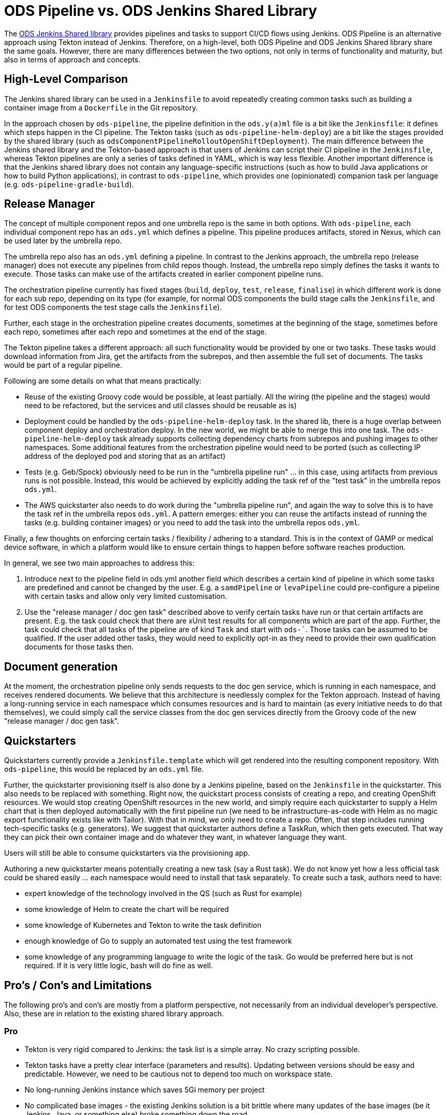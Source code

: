 = ODS Pipeline vs. ODS Jenkins Shared Library

The link:https://github.com/opendevstack/ods-jenkins-shared-library[ODS Jenkins Shared library] provides pipelines and tasks to support CI/CD flows using Jenkins. ODS Pipeline is an alternative approach using Tekton instead of Jenkins. Therefore, on a high-level, both ODS Pipeline and ODS Jenkins Shared library share the same goals. However, there are many differences between the two options, not only in terms of functionality and maturity, but also in terms of approach and concepts.

== High-Level Comparison

The Jenkins shared library can be used in a `Jenkinsfile` to avoid repeatedly creating common tasks such as building a container image from a `Dockerfile` in the Git repository.

In the approach chosen by `ods-pipeline`, the pipeline definition in the `ods.y(a)ml` file is a bit like the `Jenkinsfile`: it defines which steps happen in the CI pipeline. The Tekton tasks (such as `ods-pipeline-helm-deploy`) are a bit like the stages provided by the shared library (such as `odsComponentPipelineRolloutOpenShiftDeployment`). The main difference between the Jenkins shared library and the Tekton-based approach is that users of Jenkins can script their CI pipeline in the `Jenkinsfile`, whereas Tekton pipelines are only a series of tasks defined in YAML, which is way less flexible. Another important difference is that the Jenkins shared library does not contain any language-specific instructions (such as how to build Java applications or how to build Python applications), in contrast to `ods-pipeline`, which provides one (opinionated) companion task per language (e.g. `ods-pipeline-gradle-build`).

== Release Manager

The concept of multiple component repos and one umbrella repo is the same in both options. With `ods-pipeline`, each individual component repo has an `ods.yml` which defines a pipeline. This pipeline produces artifacts, stored in Nexus, which can be used later by the umbrella repo.

The umbrella repo also has an `ods.yml` defining a pipeline. In contrast to the Jenkins approach, the umbrella repo (release manager) does not execute any pipelines from child repos though. Instead, the umbrella repo simply defines the tasks it wants to execute. Those tasks can make use of the artifacts created in earlier component pipeline runs.

The orchestration pipeline currently has fixed stages (`build`, `deploy`, `test`, `release`, `finalise`) in which different work is done for each sub repo, depending on its type (for example, for normal ODS components the build stage calls the `Jenkinsfile`, and for test ODS components the test stage calls the `Jenkinsfile`).

Further, each stage in the orchestration pipeline creates documents, sometimes at the beginning of the stage, sometimes before each repo, sometimes after each repo and sometimes at the end of the stage.

The Tekton pipeline takes a different approach: all such functionality would be provided by one or two tasks. These tasks would download information from Jira, get the artifacts from the subrepos, and then assemble the full set of documents. The tasks would be part of a regular pipeline.

Following are some details on what that means practically:

* Reuse of the existing Groovy code would be possible, at least partially. All the wiring (the pipeline and the stages) would need to be refactored, but the services and util classes should be reusable as is)
* Deployment could be handled by the `ods-pipeline-helm-deploy` task. In the shared lib, there is a huge overlap between component deploy and orchestration deploy. In the new world, we might be able to merge this into one task. The `ods-pipeline-helm-deploy` task already supports collecting dependency charts from subrepos and pushing images to other namespaces. Some additional features from the orchestration pipeline would need to be ported (such as collecting IP address of the deployed pod and storing that as an artifact)
* Tests (e.g. Geb/Spock) obviously need to be run in the "umbrella pipeline run" ... in this case, using artifacts from previous runs is not possible. Instead, this would be achieved by explicitly adding the task ref of the "test task" in the umbrella repos `ods.yml`.
* The AWS quickstarter also needs to do work during the "umbrella pipeline run", and again the way to solve this is to have the task ref in the umbrella repos `ods.yml`. A pattern emerges: either you can reuse the artifacts instead of running the tasks (e.g. building container images) or you need to add the task into the umbrella repos `ods.yml`.

Finally, a few thoughts on enforcing certain tasks / flexibility / adhering to a standard. This is in the context of GAMP or medical device software, in which a platform would like to ensure certain things to happen before software reaches production.

In general, we see two main approaches to address this:

1. Introduce next to the pipeline field in ods.yml another field which describes a certain kind of pipeline in which some tasks are predefined and cannot be changed by the user. E.g. a `samdPipeline` or `levaPipeline` could pre-configure a pipeline with certain tasks and allow only very limited customisation.
2. Use the "release manager / doc gen task" described above to verify certain tasks have run or that certain artifacts are present. E.g. the task could check that there are xUnit test results for all components which are part of the app. Further, the task could check that all tasks of the pipeline are of kind `Task` and start with `ods-``. Those tasks can be assumed to be qualified. If the user added other tasks, they would need to explicitly opt-in as they need to provide their own qualification documents for those tasks then.

== Document generation

At the moment, the orchestration pipeline only sends requests to the doc gen service, which is running in each namespace, and receives rendered documents. We believe that this architecture is needlessly complex for the Tekton approach. Instead of having a long-running service in each namespace which consumes resources and is hard to maintain (as every initiative needs to do that themselves), we could simply call the service classes from the doc gen services directly from the Groovy code of the new "release manager / doc gen task".

== Quickstarters

Quickstarters currently provide a `Jenkinsfile.template` which will get rendered into the resulting component repository. With `ods-pipeline`, this would be replaced by an `ods.yml` file.

Further, the quickstarter provisioning itself is also done by a Jenkins pipeline, based on the `Jenkinsfile` in the quickstarter. This also needs to be replaced with something. Right now, the quickstart process consists of creating a repo, and creating OpenShift resources. We would stop creating OpenShift resources in the new world, and simply require each quickstarter to supply a Helm chart that is then deployed automatically with the first pipeline run (we need to be infrastructure-as-code with Helm as no magic export functionality exists like with Tailor). With that in mind, we only need to create a repo. Often, that step includes running tech-specific tasks (e.g. generators). We suggest that quickstarter authors define a TaskRun, which then gets executed. That way they can pick their own container image and do whatever they want, in whatever language they want.

Users will still be able to consume quickstarters via the provisioning app.

Authoring a new quickstarter means potentially creating a new task (say a Rust task). We do not know yet how a less official task could be shared easily ... each namespace would need to install that task separately.
To create such a task, authors need to have:

* expert knowledge of the technology involved in the QS (such as Rust for example)
* some knowledge of Helm to create the chart will be required
* some knowledge of Kubernetes and Tekton to write the task definition
* enough knowledge of Go to supply an automated test using the test framework
* some knowledge of any programming language to write the logic of the task. Go would be preferred here but is not required. If it is very little logic, bash will do fine as well.

== Pro's / Con's and Limitations

The following pro's and con's are mostly from a platform perspective, not necessarily from an individual developer's perspective. Also, these are in relation to the existing shared library approach.

=== Pro

* Tekton is very rigid compared to Jenkins: the task list is a simple array. No crazy scripting possible.
* Tekton tasks have a pretty clear interface (parameters and results). Updating between versions should be easy and predictable. However, we need to be cautious not to depend too much on workspace state.
* No long-running Jenkins instance which saves 5Gi memory per project
* No complicated base images - the existing Jenkins solution is a bit brittle where many updates of the base images (be it Jenkins, Java, or something else) broke something down the road
* Jenkins had only one agent image, which made it hard to use for monorepos using multiple technologies (e.g. TypeScript and Java). The Tekton approach should handle monorepos and multiple repos equally well.
* The Tekton implementation can run in a pure Kubernetes cluster, allowing the test suite to be executed in GitHub Actions. Also, the target cluster does not have to be OpenShift, allowing to deploy into EKS for example.
* The artifact approach avoids the need to run all components in the release manager pipeline (speeding things up) while at the same time storing all relevant information which should be useful for GxP/SaMD.
* Possibility to run in and deploy to Kubernetes as well as OpenShift
* Support for Helm instead of Tailor
* Third party dependency caching (only used in Go task so far) and build skipping in multi-repo builds (only in PR state so far)
* Easy notification of pipeline status in MS Teams channel

=== Con

* Tekton tasks are only customizable via parameters so many people might need to create their own tasks because the platform cannot cover all use cases.
* Each task is one pod - this causes performance overhead as spinning up pods is a bit slow. Jenkins spins up only one pod and therefore is faster.
* There is no way to install plugins or use the UI to e.g. see test execution trends.

=== Limitations

* OpenShift Pipelines does not provide a way to override task resources from a `Pipeline` resource. Tekton has added support for this in `PipelineRun` and `TaskRun` resources recently, but this new version is not picked up by OpenShift Pipelines yet. ODS Pipeline provides a workaround by allowing task resources to be defined via the Helm chart.
* Tekton does not provide a way to specify sidecars from a `Pipeline` resource. ODS Pipeline provides a workaround by allowing task sidecards to be defined via the Helm chart.
* As tasks are pods, one needs a PVC to work on. Using a PVC has an effect on how many pipelines can run in parallel. At the moment, ODS Pipeline supports one PVC per repo. This prevents parallel runs for different branches.

== Key Learnings from the Jenkins shared library

* Do not build components in parallel. The Jenkins release manager builds all components in parallel to assemble a promotable package. This is very challenging in terms of quotas.
* Do not commit into the repository being built. This leads may lead to another run being triggered and should be avoided, plus it requires being able to push into the repo.
* Do not export OpenShift resources on-the-fly. This is error prone, non-traceable and potentially even dangerous. Resources must be specified explicitly in the repository upfront.
* Do not control too much. Use standard functionality and do not add to many checks / assumptions on top. Otherwise developers are frustrated because of all the magic and limitations imposed, which may not be relevant for their use case.
* Testing must be supported really well. Tasks must be testable in isolation, locally, and automated on GitHub. It is not enough to mock everything. Tests must be possible on different levels of integration (e.g. against real SQ instances)
